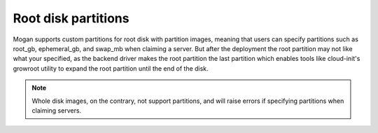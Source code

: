 Root disk partitions
--------------------

Mogan supports custom partitions for root disk with partition images, meaning
that users can specify partitions such as root_gb, ephemeral_gb, and swap_mb
when claiming a server. But after the deployment the root partition may not
like what your specified, as the backend driver makes the root partition the
last partition which enables tools like cloud-init's growroot utility to expand
the root partition until the end of the disk.

.. note:: Whole disk images, on the contrary, not support partitions, and will
          raise errors if specifying partitions when claiming servers.
